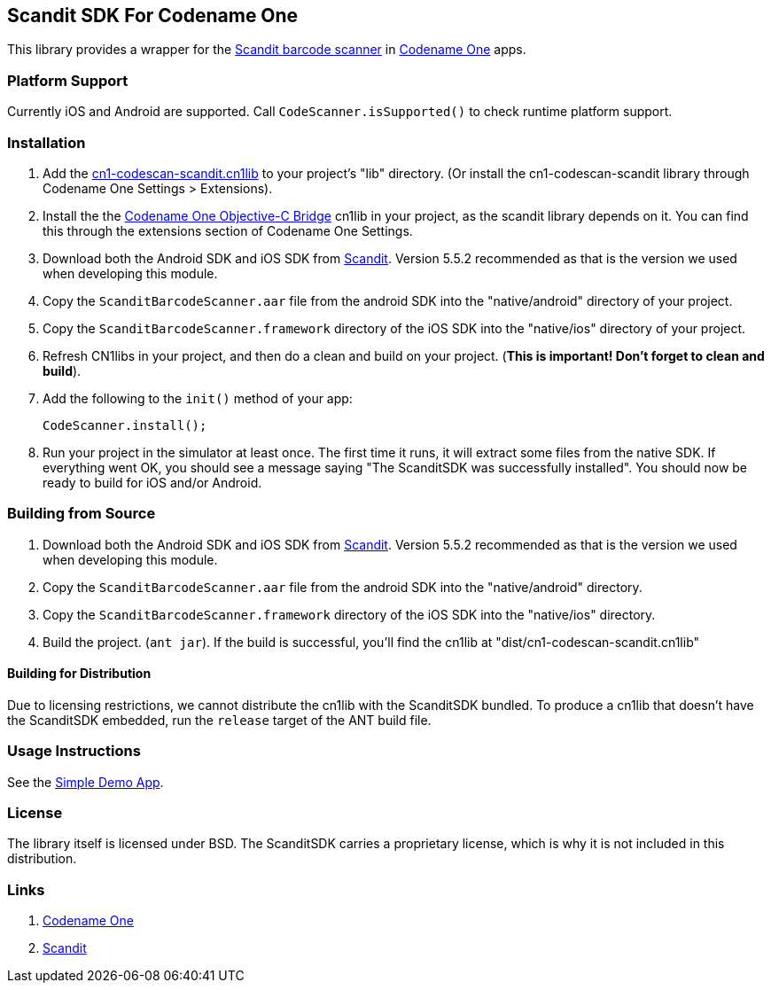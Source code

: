 == Scandit SDK For Codename One

This library provides a wrapper for the https://www.scandit.com/[Scandit barcode scanner] in https://www.codenameone.com[Codename One] apps.

=== Platform Support

Currently iOS and Android are supported.   Call `CodeScanner.isSupported()` to check runtime platform support.

=== Installation

1. Add the link:cn1-codescan-scandit.cn1lib[cn1-codescan-scandit.cn1lib] to your project's "lib" directory.  (Or install the cn1-codescan-scandit library through Codename One Settings > Extensions).
2. Install the the https://github.com/shannah/CN1ObjCBridge[Codename One Objective-C Bridge] cn1lib in your project, as the scandit library depends on it. You can find this through the extensions section of Codename One Settings.
3. Download both the Android SDK and iOS SDK from https://www.scandit.com/products/barcode-scanner/[Scandit]. Version 5.5.2 recommended as that is the version we used when developing this module.
4. Copy the `ScanditBarcodeScanner.aar` file from the android SDK into the "native/android" directory of your project.
5. Copy the `ScanditBarcodeScanner.framework` directory of the iOS SDK into the "native/ios" directory of your project.
6. Refresh CN1libs in your project, and then do a clean and build on your project.  (**This is important!  Don't forget to clean and build**).
7. Add the following to the `init()` method of your app:
+
[source,java]
----
CodeScanner.install();
----
8. Run your project in the simulator at least once.  The first time it runs, it will extract some files from the native SDK.  If everything went OK, you should see a message saying "The ScanditSDK was successfully installed".  You should now be ready to build for iOS and/or Android.


=== Building from Source

1. Download both the Android SDK and iOS SDK from https://www.scandit.com/products/barcode-scanner/[Scandit]. Version 5.5.2 recommended as that is the version we used when developing this module.
2. Copy the `ScanditBarcodeScanner.aar` file from the android SDK into the "native/android" directory.
3. Copy the `ScanditBarcodeScanner.framework` directory of the iOS SDK into the "native/ios" directory.
3. Build the project. (`ant jar`).  If the build is successful, you'll find the cn1lib at "dist/cn1-codescan-scandit.cn1lib"

==== Building for Distribution

Due to licensing restrictions, we cannot distribute the cn1lib with the ScanditSDK bundled.  To produce a cn1lib that doesn't have the ScanditSDK embedded, run the `release` target of the ANT build file.

=== Usage Instructions

See the link:CN1ScanditTests/src/com/codename1/tests/scandit/ScanditTest.java[Simple Demo App].

=== License

The library itself is licensed under BSD.  The ScanditSDK carries a proprietary license, which is why it is not included in this distribution.

=== Links

. https://www.codenameone.com[Codename One]
. https://www.scandit.com/[Scandit]
